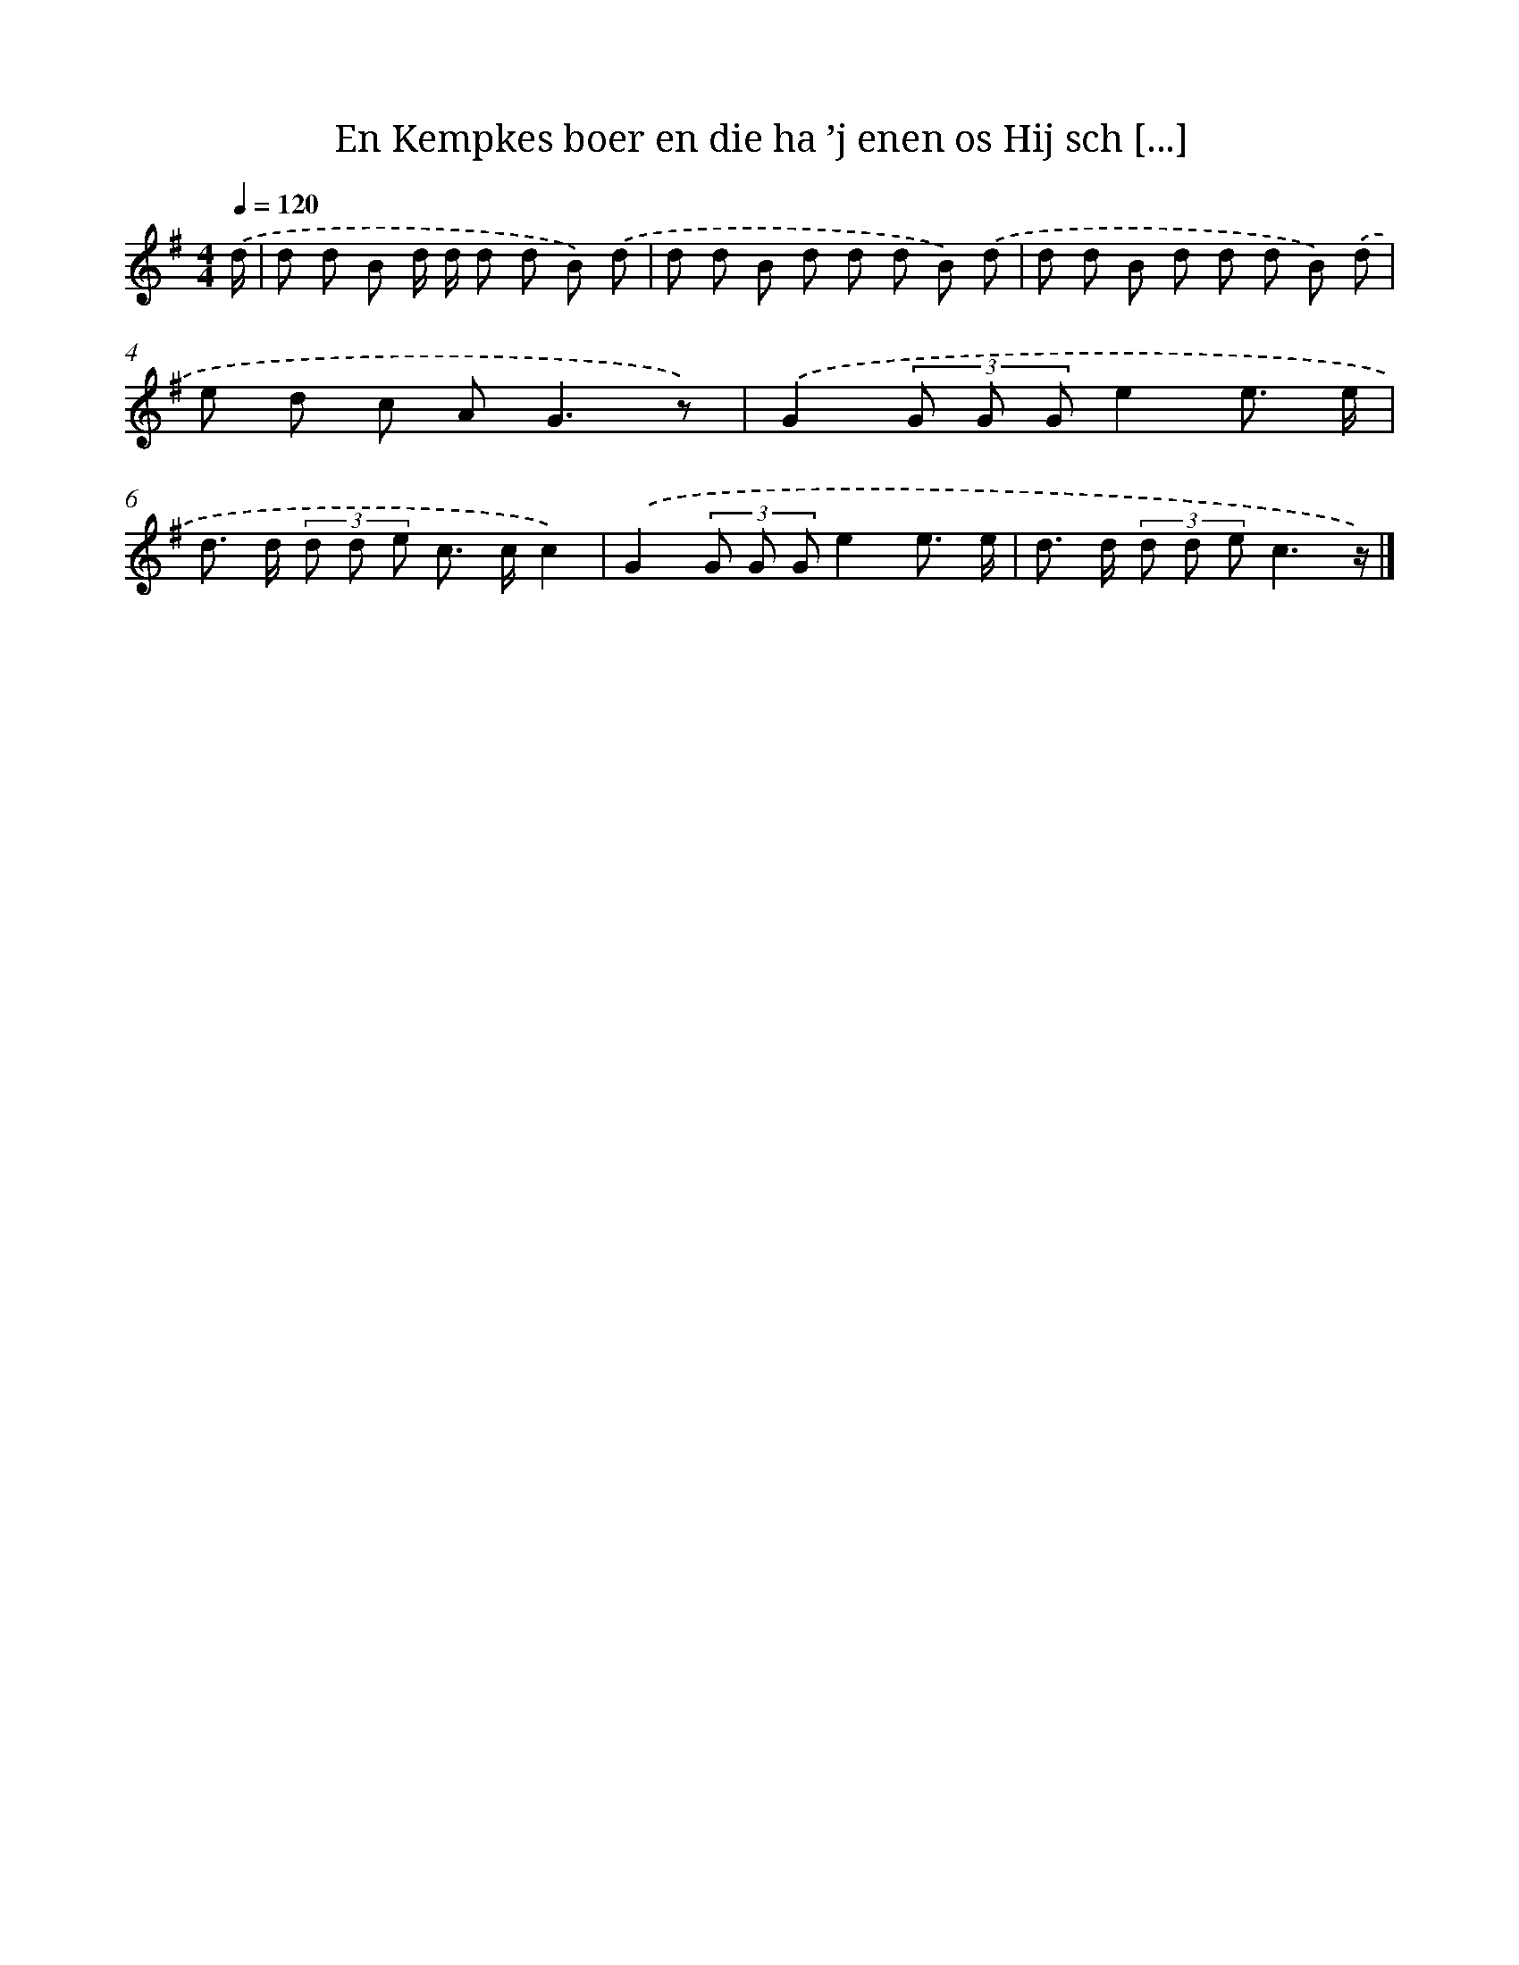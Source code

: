 X: 3033
T: En Kempkes boer en die ha ’j enen os Hij sch [...]
%%abc-version 2.0
%%abcx-abcm2ps-target-version 5.9.1 (29 Sep 2008)
%%abc-creator hum2abc beta
%%abcx-conversion-date 2018/11/01 14:35:56
%%humdrum-veritas 2719966727
%%humdrum-veritas-data 523810873
%%continueall 1
%%barnumbers 0
L: 1/8
M: 4/4
Q: 1/4=120
K: G clef=treble
.('d/ [I:setbarnb 1]|
d d B d/ d/ d d B) .('d |
d d B d d d B) .('d |
d d B d d d B) .('d |
e d c A2<G2z) |
.('G2(3G G Ge2e3/ e/ |
d> d (3d d e c> cc2) |
.('G2(3G G Ge2e3/ e/ |
d> d (3d d ec3z/) |]
